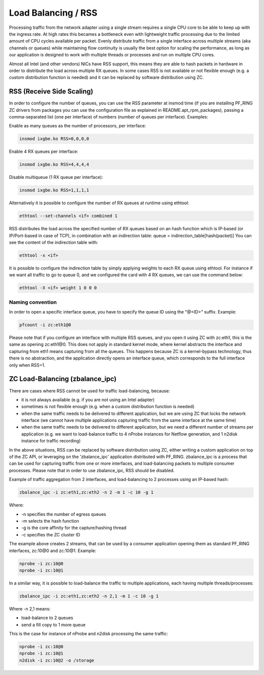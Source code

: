 Load Balancing / RSS
====================

Processing traffic from the network adapter using a single stream requires 
a single CPU core to be able to keep up with the ingress rate. At high rates
this becames a bottleneck even with lightweight traffic processing due to 
the limited amount of CPU cycles available per packet. Evenly distribute 
traffic from a single interface across multiple streams (aka channels or 
queues) while maintaining flow continuity is usually the best option for
scaling the performance, as long as our application is designed to work
with multiple threads or processes and run on multiple CPU cores.

Almost all Intel (and other vendors) NICs have RSS support, this means they
are able to hash packets in hardware in order to distribute the load across 
multiple RX queues. In some cases RSS is not available or not flexible 
enough (e.g. a custom distribution function is needed) and it can be 
replaced by software distribution using ZC.

RSS (Receive Side Scaling)
--------------------------

In order to configure the number of queues, you can use the RSS parameter at 
insmod time (if you are installing PF_RING ZC drivers from packages you can 
use the configuration file as explained in README.apt_rpm_packages), passing 
a comma-separated list (one per interface) of numbers (number of queues per
interface). Examples:

Enable as many queues as the number of processors, per interface:

.. code-block:: console

   insmod ixgbe.ko RSS=0,0,0,0

Enable 4 RX queues per interface:
 
.. code-block:: console

   insmod ixgbe.ko RSS=4,4,4,4

Disable multiqueue (1 RX queue per interface):

.. code-block:: console

   insmod ixgbe.ko RSS=1,1,1,1

Alternatively it is possible to configure the number of RX queues at runtime
using ethtool:

.. code-block:: console

   ethtool --set-channels <if> combined 1

RSS distributes the load across the specified number of RX queues based on an 
hash function which is IP-based (or IP/Port-based in case of TCP), in combination 
with an indirection table: queue = indirection_table[hash(packet)]
You can see the content of the indirection table with:

.. code-block:: console

   ethtool -x <if>

It is possible to configure the indirection table by simply applying weights 
to each RX queue using ethtool. For instance if we want all traffic to go to
queue 0, and we configured the card with 4 RX queues, we can use the command
below:

.. code-block:: console

   ethtool -X <if> weight 1 0 0 0

Naming convention
~~~~~~~~~~~~~~~~~

In order to open a specific interface queue, you have to specify the queue ID
using the "@<ID>" suffix. Example:

.. code-block:: console

   pfcount -i zc:eth1@0

Please note that if you configure an interface with multiple RSS queues, and
you open it using ZC with zc:eth1, this is the same as opening zc:eth1@0.
This does not apply in standard kernel mode, where kernel abstracts the
interface and capturing from eth1 means capturing from all the queues. This
happens because ZC is a kernel-bypass technology, thus there is no abstraction,
and the application directly opens an interface queue, which corresponds to the
full interface only when RSS=1.

ZC Load-Balancing (zbalance_ipc)
--------------------------------

There are cases where RSS cannot be used for traffic load-balancing, because:

- it is not always available (e.g. if you are not using an Intel adapter) 
- sometimes is not flexible enough (e.g. when a custom distribution function is needed)
- when the same traffic needs to be delivered to different application, but we are using ZC that locks the network interface (we cannot have multiple applications capturing traffic from the same interface at the same time) 
- when the same traffic needs to be delivered to different application, but we need a different number of streams per application (e.g. we want to load-balance traffic to 4 nProbe instances for Netflow generation, and 1 n2disk instance for traffic recording)

In the above situations, RSS can be replaced by software distribution using ZC,
either writing a custom application on top of the ZC API, or leveraging on the
'zbalance_ipc' application distributed with PF_RING. zbalance_ipc is a process
that can be used for capturing traffic from one or more interfaces, and 
load-balancing packets to multiple consumer processes.
Please note that in order to use zbalance_ipc, RSS should be disabled.

Example of traffic aggregation from 2 interfaces, and load-balancing to 2 
processes using an IP-based hash:

.. code-block:: console

   zbalance_ipc -i zc:eth1,zc:eth2 -n 2 -m 1 -c 10 -g 1

Where:

- -n specifies the number of egress queues
- -m selects the hash function
- -g is the core affinity for the capture/hashing thread
- -c specifies the ZC cluster ID

The example above creates 2 streams, that can be used by a consumer application
opening them as standard PF_RING interfaces, zc:10@0 and zc:10@1. Example:

.. code-block:: console

   nprobe -i zc:10@0
   nprobe -i zc:10@1

In a similar way, it is possible to load-balance the traffic to multiple
applications, each having multiple threads/processes:

.. code-block:: console

   zbalance_ipc -i zc:eth1,zc:eth2 -n 2,1 -m 1 -c 10 -g 1

Where -n 2,1 means:

- load-balance to 2 queues
- send a fill copy to 1 more queue

This is the case for instance of nProbe and n2disk processing the same traffic:

.. code-block:: console

   nprobe -i zc:10@0
   nprobe -i zc:10@1
   n2disk -i zc:10@2 -o /storage



